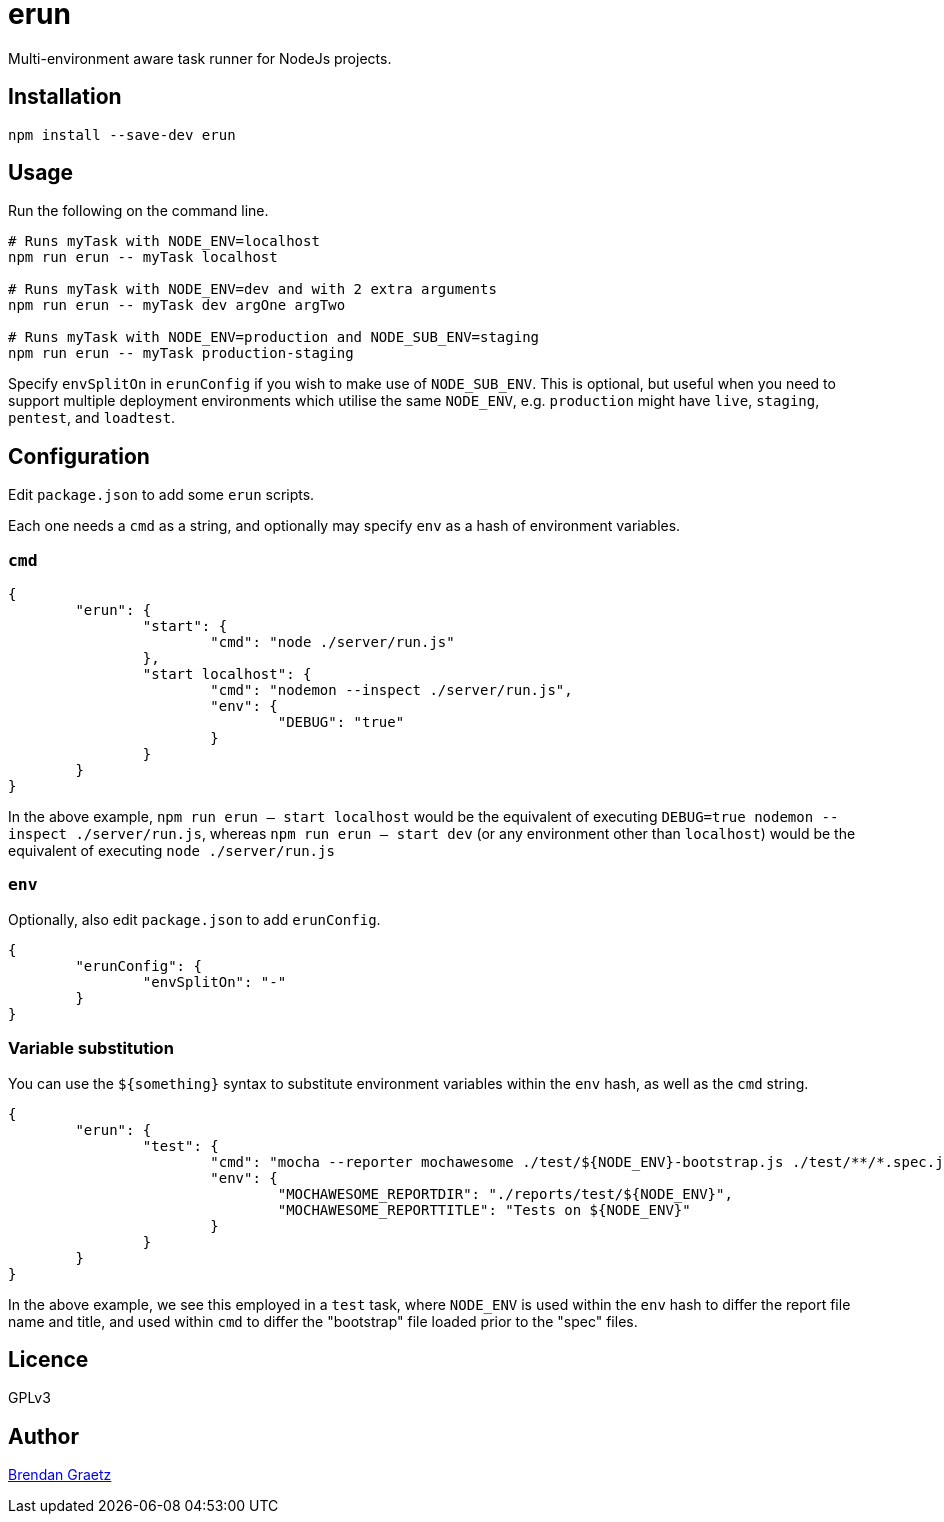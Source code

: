 = erun

Multi-environment aware task runner for NodeJs projects.

== Installation

[source,bash]
----
npm install --save-dev erun
----

== Usage

Run the following on the command line.

[source,bash]
----
# Runs myTask with NODE_ENV=localhost
npm run erun -- myTask localhost

# Runs myTask with NODE_ENV=dev and with 2 extra arguments
npm run erun -- myTask dev argOne argTwo

# Runs myTask with NODE_ENV=production and NODE_SUB_ENV=staging
npm run erun -- myTask production-staging
----

Specify `envSplitOn` in `erunConfig` if you wish to make use of `NODE_SUB_ENV`.
This is optional, but useful when you need to support multiple deployment environments
which utilise the same `NODE_ENV`,
e.g. `production` might have `live`, `staging`, `pentest`, and `loadtest`.

== Configuration

Edit `package.json` to add some `erun` scripts.

Each one needs a `cmd` as a string,
and optionally may specify `env` as a hash of environment variables.

=== `cmd`

[source,json]
----
{
	"erun": {
		"start": {
			"cmd": "node ./server/run.js"
		},
		"start localhost": {
			"cmd": "nodemon --inspect ./server/run.js",
			"env": {
				"DEBUG": "true"
			}
		}
	}
}
----

In the above example, `npm run erun -- start localhost` would be the equivalent of executing
`DEBUG=true nodemon --inspect ./server/run.js`,
whereas `npm run erun -- start dev` (or any environment other than `localhost`) would be the equivalent of executing
`node ./server/run.js`

=== `env`

Optionally, also edit `package.json` to add `erunConfig`.

[source,json]
----
{
	"erunConfig": {
		"envSplitOn": "-"
	}
}
----

=== Variable substitution

You can use the `${something}` syntax to substitute environment variables within the `env` hash,
as well as the `cmd` string.

[source,json]
----
{
	"erun": {
		"test": {
			"cmd": "mocha --reporter mochawesome ./test/${NODE_ENV}-bootstrap.js ./test/**/*.spec.js",
			"env": {
				"MOCHAWESOME_REPORTDIR": "./reports/test/${NODE_ENV}",
				"MOCHAWESOME_REPORTTITLE": "Tests on ${NODE_ENV}"
			}
		}
	}
}
----

In the above example, we see this employed in a `test` task,
where `NODE_ENV` is used within the `env` hash to differ the report file name and title,
and used within `cmd` to differ the "bootstrap" file loaded prior to the "spec" files.

== Licence

GPLv3

== Author

http://bguiz.com[Brendan Graetz]
